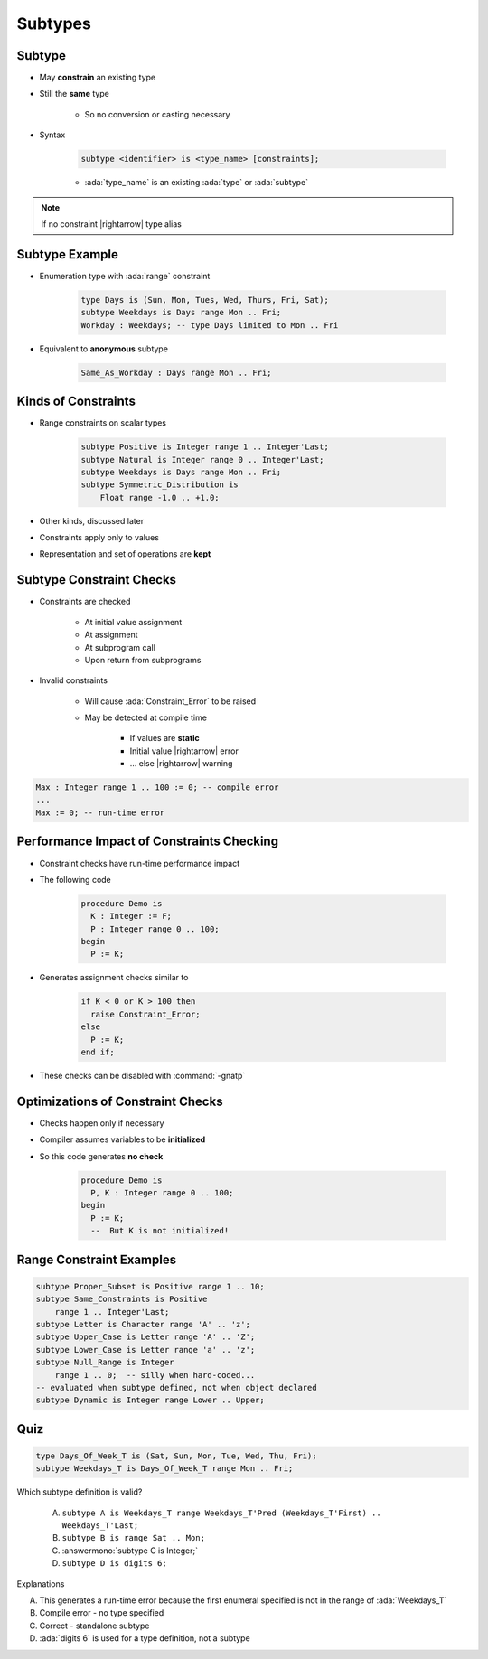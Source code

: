 ==========
Subtypes
==========

----------
Subtype
----------

* May **constrain** an existing type
* Still the **same** type

   * So no conversion or casting necessary

* Syntax

   .. code:: Ada

      subtype <identifier> is <type_name> [constraints];

   - :ada:`type_name` is an existing :ada:`type` or :ada:`subtype`

.. note:: If no constraint |rightarrow| type alias

-----------------
Subtype Example
-----------------

* Enumeration type with :ada:`range` constraint

   .. code:: Ada

      type Days is (Sun, Mon, Tues, Wed, Thurs, Fri, Sat);
      subtype Weekdays is Days range Mon .. Fri;
      Workday : Weekdays; -- type Days limited to Mon .. Fri

* Equivalent to **anonymous** subtype

   .. code:: Ada

      Same_As_Workday : Days range Mon .. Fri;

----------------------
Kinds of Constraints
----------------------

* Range constraints on scalar types

   .. code:: Ada

      subtype Positive is Integer range 1 .. Integer'Last;
      subtype Natural is Integer range 0 .. Integer'Last;
      subtype Weekdays is Days range Mon .. Fri;
      subtype Symmetric_Distribution is
          Float range -1.0 .. +1.0;

* Other kinds, discussed later
* Constraints apply only to values
* Representation and set of operations are **kept**

---------------------------
Subtype Constraint Checks
---------------------------

* Constraints are checked

   - At initial value assignment
   - At assignment
   - At subprogram call
   - Upon return from subprograms

* Invalid constraints

   - Will cause :ada:`Constraint_Error` to be raised
   - May be detected at compile time

      + If values are **static**
      + Initial value |rightarrow| error
      + ... else |rightarrow| warning

.. code:: Ada

   Max : Integer range 1 .. 100 := 0; -- compile error
   ...
   Max := 0; -- run-time error

--------------------------------------------
Performance Impact of Constraints Checking
--------------------------------------------

* Constraint checks have run-time performance impact
* The following code

   .. code:: Ada

      procedure Demo is
        K : Integer := F;
        P : Integer range 0 .. 100;
      begin
        P := K;

* Generates assignment checks similar to

   .. code:: Ada

      if K < 0 or K > 100 then
        raise Constraint_Error;
      else
        P := K;
      end if;

* These checks can be disabled with :command:`-gnatp`

------------------------------------
Optimizations of Constraint Checks
------------------------------------

* Checks happen only if necessary
* Compiler assumes variables to be **initialized**
* So this code generates **no check**

   .. code:: Ada

      procedure Demo is
        P, K : Integer range 0 .. 100;
      begin
        P := K;
        --  But K is not initialized!

---------------------------
Range Constraint Examples
---------------------------

.. code:: Ada

   subtype Proper_Subset is Positive range 1 .. 10;
   subtype Same_Constraints is Positive
       range 1 .. Integer'Last;
   subtype Letter is Character range 'A' .. 'z';
   subtype Upper_Case is Letter range 'A' .. 'Z';
   subtype Lower_Case is Letter range 'a' .. 'z';
   subtype Null_Range is Integer
       range 1 .. 0;  -- silly when hard-coded...
   -- evaluated when subtype defined, not when object declared
   subtype Dynamic is Integer range Lower .. Upper;

------
Quiz
------

.. code:: Ada

   type Days_Of_Week_T is (Sat, Sun, Mon, Tue, Wed, Thu, Fri);
   subtype Weekdays_T is Days_Of_Week_T range Mon .. Fri;

Which subtype definition is valid?

   A. ``subtype A is Weekdays_T range Weekdays_T'Pred (Weekdays_T'First) .. Weekdays_T'Last;``
   B. ``subtype B is range Sat .. Mon;``
   C. :answermono:`subtype C is Integer;`
   D. ``subtype D is digits 6;``

.. container:: animate

   Explanations

   A. This generates a run-time error because the first enumeral specified is not in the range of :ada:`Weekdays_T`
   B. Compile error - no type specified
   C. Correct - standalone subtype
   D. :ada:`digits 6` is used for a type definition, not a subtype

